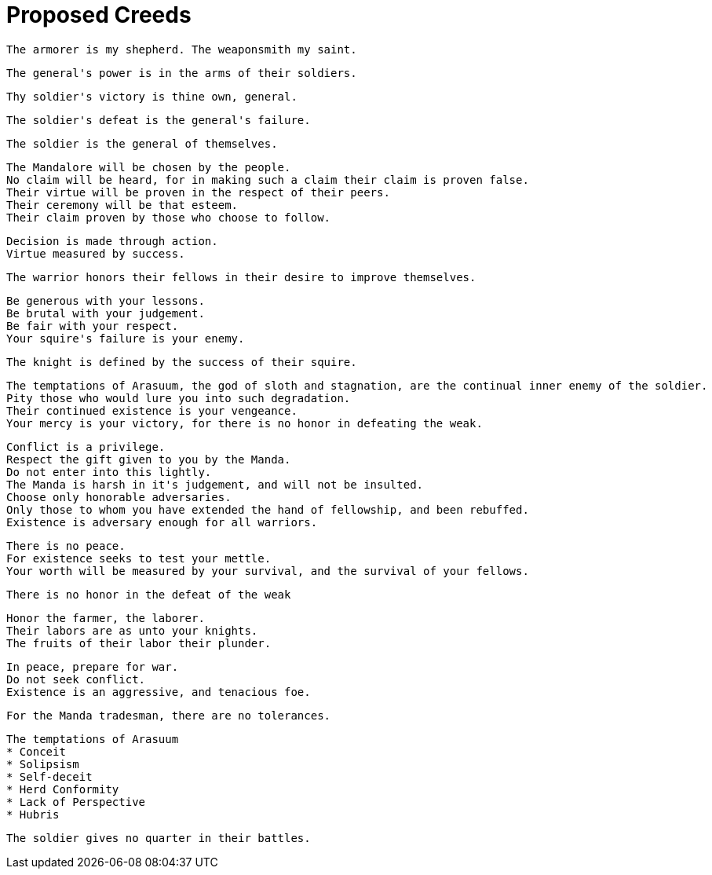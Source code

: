 = Proposed Creeds

....
The armorer is my shepherd. The weaponsmith my saint.
....

....
The general's power is in the arms of their soldiers.
....

....
Thy soldier's victory is thine own, general.
....

....
The soldier's defeat is the general's failure.
....

....
The soldier is the general of themselves.
....

....
The Mandalore will be chosen by the people.
No claim will be heard, for in making such a claim their claim is proven false.
Their virtue will be proven in the respect of their peers.
Their ceremony will be that esteem.
Their claim proven by those who choose to follow.
....

....
Decision is made through action.
Virtue measured by success.
....

....
The warrior honors their fellows in their desire to improve themselves.
....

....
Be generous with your lessons.
Be brutal with your judgement.
Be fair with your respect.
Your squire's failure is your enemy.
....

....
The knight is defined by the success of their squire.
....

....
The temptations of Arasuum, the god of sloth and stagnation, are the continual inner enemy of the soldier.
Pity those who would lure you into such degradation.
Their continued existence is your vengeance.
Your mercy is your victory, for there is no honor in defeating the weak.
....

....
Conflict is a privilege.
Respect the gift given to you by the Manda.
Do not enter into this lightly.
The Manda is harsh in it's judgement, and will not be insulted.
Choose only honorable adversaries.
Only those to whom you have extended the hand of fellowship, and been rebuffed.
Existence is adversary enough for all warriors.
....

....
There is no peace.
For existence seeks to test your mettle.
Your worth will be measured by your survival, and the survival of your fellows.
....

....
There is no honor in the defeat of the weak
....

....
Honor the farmer, the laborer.
Their labors are as unto your knights.
The fruits of their labor their plunder.
....

....
In peace, prepare for war.
Do not seek conflict.
Existence is an aggressive, and tenacious foe.
....

....
For the Manda tradesman, there are no tolerances.
....

....
The temptations of Arasuum
* Conceit
* Solipsism
* Self-deceit
* Herd Conformity
* Lack of Perspective
* Hubris
....

....
The soldier gives no quarter in their battles.
....
